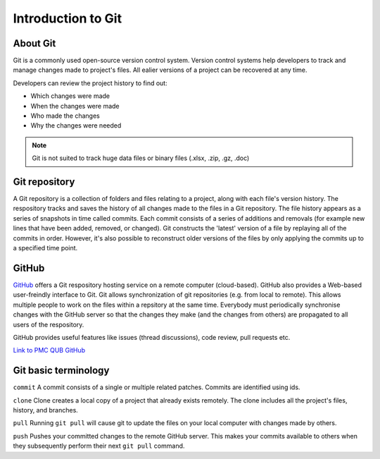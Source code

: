 Introduction to Git
====================================

About Git
----------
Git is a commonly used open-source version control system. Version control systems help developers to track and manage changes made to project's files. All ealier versions of a project can be recovered at any time. 

Developers can review the project history to find out:

* Which changes were made
* When the changes were made
* Who made the changes
* Why the changes were needed

.. note::
   Git is not suited to track huge data files or binary files (.xlsx, .zip, .gz, .doc)


Git repository
---------------
A Git repository is a collection of folders and files relating to a project, along with each file's version history. The respository tracks and saves the history of all changes made to the files in a Git repository. The file history appears as a series of snapshots in time called commits. Each commit consists of a series of additions and removals (for example new lines that have been added, removed, or changed). Git constructs the 'latest' version of a file by replaying all of the commits in order. However, it's also possible to reconstruct older versions of the files by only applying the commits up to a specified time point.

GitHub
----------
`GitHub <https://github.com/>`_ offers a Git respository hosting service on a remote computer (cloud-based). GitHub also provides a Web-based user-freindly interface to Git. Git allows synchronization of git repositories (e.g. from local to remote). This allows multiple people to work on the files within a repsitory at the same time. Everybody must periodically synchronise changes with the GitHub server so that the changes they make (and the changes from others) are propagated to all users of the respository.

GitHub provides useful features like issues (thread discussions), code review, pull requests etc.

`Link to PMC QUB GitHub <https://github.com/PMC-QUB-HTS>`_

Git basic terminology
---------------------
``commit`` 
A commit consists of a single or multiple related patches. Commits are identified using ids. 

``clone``
Clone creates a local copy of a project that already exists remotely. The clone includes all the project's files, history, and branches.

``pull``
Running ``git pull`` will cause git to update the files on your local computer with changes made by others.

``push``
Pushes your committed changes to the remote GitHub server. This makes your commits available to others when they subsequently perform their next ``git pull`` command.

